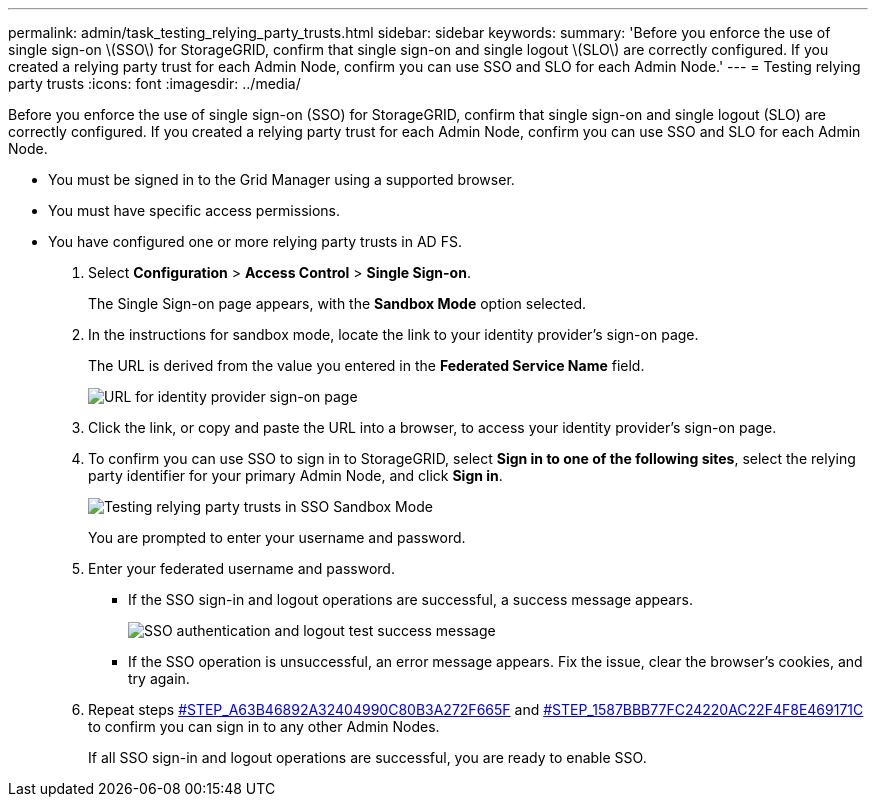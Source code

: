 ---
permalink: admin/task_testing_relying_party_trusts.html
sidebar: sidebar
keywords: 
summary: 'Before you enforce the use of single sign-on \(SSO\) for StorageGRID, confirm that single sign-on and single logout \(SLO\) are correctly configured. If you created a relying party trust for each Admin Node, confirm you can use SSO and SLO for each Admin Node.'
---
= Testing relying party trusts
:icons: font
:imagesdir: ../media/

[.lead]
Before you enforce the use of single sign-on (SSO) for StorageGRID, confirm that single sign-on and single logout (SLO) are correctly configured. If you created a relying party trust for each Admin Node, confirm you can use SSO and SLO for each Admin Node.

* You must be signed in to the Grid Manager using a supported browser.
* You must have specific access permissions.
* You have configured one or more relying party trusts in AD FS.

. Select *Configuration* > *Access Control* > *Single Sign-on*.
+
The Single Sign-on page appears, with the *Sandbox Mode* option selected.

. In the instructions for sandbox mode, locate the link to your identity provider's sign-on page.
+
The URL is derived from the value you entered in the *Federated Service Name* field.
+
image::../media/sso_sandbox_mode_url.gif[URL for identity provider sign-on page]

. Click the link, or copy and paste the URL into a browser, to access your identity provider's sign-on page.
. To confirm you can use SSO to sign in to StorageGRID, select *Sign in to one of the following sites*, select the relying party identifier for your primary Admin Node, and click *Sign in*.
+
image::../media/sso_sandbox_mode_testing.gif[Testing relying party trusts in SSO Sandbox Mode]
+
You are prompted to enter your username and password.

. Enter your federated username and password.
 ** If the SSO sign-in and logout operations are successful, a success message appears.
+
image::../media/sso_sandbox_mode_sign_in_success.gif[SSO authentication and logout test success message]

 ** If the SSO operation is unsuccessful, an error message appears. Fix the issue, clear the browser's cookies, and try again.
. Repeat steps <<STEP_A63B46892A32404990C80B3A272F665F,#STEP_A63B46892A32404990C80B3A272F665F>> and <<STEP_1587BBB77FC24220AC22F4F8E469171C,#STEP_1587BBB77FC24220AC22F4F8E469171C>> to confirm you can sign in to any other Admin Nodes.
+
If all SSO sign-in and logout operations are successful, you are ready to enable SSO.
